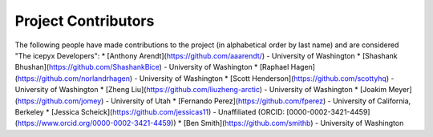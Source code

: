 Project Contributors
====================

The following people have made contributions to the project (in alphabetical
order by last name) and are considered "The icepyx Developers":
* [Anthony Arendt](https://github.com/aaarendt/) - University of Washington
* [Shashank Bhushan](https://github.com/ShashankBice) - University of Washington
* [Raphael Hagen](https://github.com/norlandrhagen) - University of Washington
* [Scott Henderson](https://github.com/scottyhq) - University of Washington
* [Zheng Liu](https://github.com/liuzheng-arctic) - University of Washington
* [Joakim Meyer](https://github.com/jomey) - University of Utah
* [Fernando Perez](https://github.com/fperez) - University of California, Berkeley
* [Jessica Scheick](https://github.com/jessicas11) - Unaffiliated (ORCID: [0000-0002-3421-4459](https://www.orcid.org/0000-0002-3421-4459))
* [Ben Smith](https://github.com/smithb) - University of Washington

